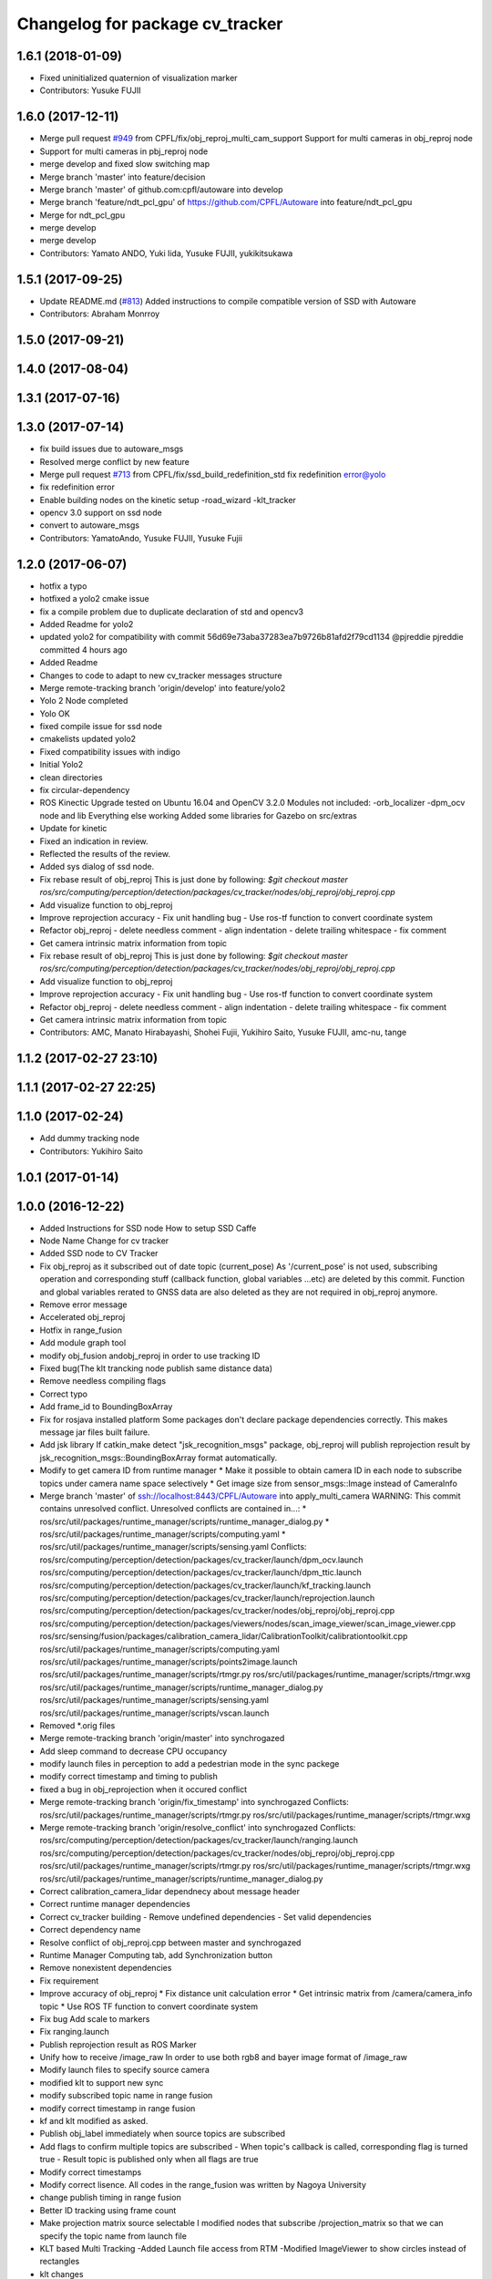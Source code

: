^^^^^^^^^^^^^^^^^^^^^^^^^^^^^^^^
Changelog for package cv_tracker
^^^^^^^^^^^^^^^^^^^^^^^^^^^^^^^^

1.6.1 (2018-01-09)
------------------
* Fixed uninitialized quaternion of visualization marker
* Contributors: Yusuke FUJII

1.6.0 (2017-12-11)
------------------
* Merge pull request `#949 <https://github.com/CPFL/Autoware/issues/949>`_ from CPFL/fix/obj_reproj_multi_cam_support
  Support for multi cameras in obj_reproj node
* Support for multi cameras in pbj_reproj node
* merge develop and fixed slow switching map
* Merge branch 'master' into feature/decision
* Merge branch 'master' of github.com:cpfl/autoware into develop
* Merge branch 'feature/ndt_pcl_gpu' of https://github.com/CPFL/Autoware into feature/ndt_pcl_gpu
* Merge for ndt_pcl_gpu
* merge develop
* merge develop
* Contributors: Yamato ANDO, Yuki Iida, Yusuke FUJII, yukikitsukawa

1.5.1 (2017-09-25)
------------------
* Update README.md (`#813 <https://github.com/cpfl/autoware/issues/813>`_)
  Added instructions to compile compatible version of SSD with Autoware
* Contributors: Abraham Monrroy

1.5.0 (2017-09-21)
------------------

1.4.0 (2017-08-04)
------------------

1.3.1 (2017-07-16)
------------------

1.3.0 (2017-07-14)
------------------
* fix build issues due to autoware_msgs
* Resolved merge conflict by new feature
* Merge pull request `#713 <https://github.com/CPFL/Autoware/issues/713>`_ from CPFL/fix/ssd_build_redefinition_std
  fix redefinition error@yolo
* fix redefinition error
* Enable building nodes on the kinetic setup
  -road_wizard
  -klt_tracker
* opencv 3.0 support on ssd node
* convert to autoware_msgs
* Contributors: YamatoAndo, Yusuke FUJII, Yusuke Fujii

1.2.0 (2017-06-07)
------------------
* hotfix a typo
* hotfixed a yolo2 cmake issue
* fix a compile problem due to duplicate declaration of std and opencv3
* Added Readme for yolo2
* updated yolo2 for compatibility with commit 56d69e73aba37283ea7b9726b81afd2f79cd1134 @pjreddie pjreddie committed 4 hours ago
* Added Readme
* Changes to code to adapt to new cv_tracker messages structure
* Merge remote-tracking branch 'origin/develop' into feature/yolo2
* Yolo 2 Node completed
* Yolo OK
* fixed compile issue for ssd node
* cmakelists updated yolo2
* Fixed compatibility issues with indigo
* Initial Yolo2
* clean directories
* fix circular-dependency
* ROS Kinectic Upgrade tested on Ubuntu 16.04 and OpenCV 3.2.0
  Modules not included:
  -orb_localizer
  -dpm_ocv node and lib
  Everything else working
  Added some libraries for Gazebo on src/extras
* Update for kinetic
* Fixed an indication in review.
* Reflected the results of the review.
* Added sys dialog of ssd node.
* Fix rebase result of obj_reproj
  This is just done by following:
  `$git checkout master
  ros/src/computing/perception/detection/packages/cv_tracker/nodes/obj_reproj/obj_reproj.cpp`
* Add visualize function to obj_reproj
* Improve reprojection accuracy
  - Fix unit handling bug
  - Use ros-tf function to convert coordinate system
* Refactor obj_reproj
  - delete needless comment
  - align indentation
  - delete trailing whitespace
  - fix comment
* Get camera intrinsic matrix information from topic
* Fix rebase result of obj_reproj
  This is just done by following:
  `$git checkout master
  ros/src/computing/perception/detection/packages/cv_tracker/nodes/obj_reproj/obj_reproj.cpp`
* Add visualize function to obj_reproj
* Improve reprojection accuracy
  - Fix unit handling bug
  - Use ros-tf function to convert coordinate system
* Refactor obj_reproj
  - delete needless comment
  - align indentation
  - delete trailing whitespace
  - fix comment
* Get camera intrinsic matrix information from topic
* Contributors: AMC, Manato Hirabayashi, Shohei Fujii, Yukihiro Saito, Yusuke FUJII, amc-nu, tange

1.1.2 (2017-02-27 23:10)
------------------------

1.1.1 (2017-02-27 22:25)
------------------------

1.1.0 (2017-02-24)
------------------
* Add dummy tracking node
* Contributors: Yukihiro Saito

1.0.1 (2017-01-14)
------------------

1.0.0 (2016-12-22)
------------------
* Added Instructions for SSD node
  How to setup SSD Caffe
* Node Name Change for cv tracker
* Added SSD node to CV Tracker
* Fix obj_reproj as it subscribed out of date topic (current_pose)
  As '/current_pose' is not used, subscribing operation and
  corresponding stuff (callback function, global variables ...etc) are
  deleted by this commit.
  Function and global variables rerated to GNSS data are also deleted as
  they are not required in obj_reproj anymore.
* Remove error message
* Accelerated obj_reproj
* Hotfix in range_fusion
* Add module graph tool
* modify obj_fusion andobj_reproj in order to use tracking ID
* Fixed bug(The klt trancking node publish same distance data)
* Remove needless compiling flags
* Correct typo
* Add frame_id to BoundingBoxArray
* Fix for rosjava installed platform
  Some packages don't declare package dependencies correctly.
  This makes message jar files built failure.
* Add jsk library
  If catkin_make detect "jsk_recognition_msgs" package,
  obj_reproj will publish reprojection result by
  jsk_recognition_msgs::BoundingBoxArray format automatically.
* Modify to get camera ID from runtime manager
  * Make it possible to obtain camera ID in each node to subscribe topics
  under camera name space selectively
  * Get image size from sensor_msgs::Image instead of CameraInfo
* Merge branch 'master' of ssh://localhost:8443/CPFL/Autoware into apply_multi_camera
  WARNING: This commit contains unresolved conflict.
  Unresolved conflicts are contained in...:
  *
  ros/src/util/packages/runtime_manager/scripts/runtime_manager_dialog.py
  * ros/src/util/packages/runtime_manager/scripts/computing.yaml
  * ros/src/util/packages/runtime_manager/scripts/sensing.yaml
  Conflicts:
  ros/src/computing/perception/detection/packages/cv_tracker/launch/dpm_ocv.launch
  ros/src/computing/perception/detection/packages/cv_tracker/launch/dpm_ttic.launch
  ros/src/computing/perception/detection/packages/cv_tracker/launch/kf_tracking.launch
  ros/src/computing/perception/detection/packages/cv_tracker/launch/reprojection.launch
  ros/src/computing/perception/detection/packages/cv_tracker/nodes/obj_reproj/obj_reproj.cpp
  ros/src/computing/perception/detection/packages/viewers/nodes/scan_image_viewer/scan_image_viewer.cpp
  ros/src/sensing/fusion/packages/calibration_camera_lidar/CalibrationToolkit/calibrationtoolkit.cpp
  ros/src/util/packages/runtime_manager/scripts/computing.yaml
  ros/src/util/packages/runtime_manager/scripts/points2image.launch
  ros/src/util/packages/runtime_manager/scripts/rtmgr.py
  ros/src/util/packages/runtime_manager/scripts/rtmgr.wxg
  ros/src/util/packages/runtime_manager/scripts/runtime_manager_dialog.py
  ros/src/util/packages/runtime_manager/scripts/sensing.yaml
  ros/src/util/packages/runtime_manager/scripts/vscan.launch
* Removed *.orig files
* Merge remote-tracking branch 'origin/master' into synchrogazed
* Add sleep command to decrease CPU occupancy
* modify launch files in perception to add a pedestrian mode in the sync packege
* modify correct timestamp and timing to publish
* fixed a bug in obj_reprojection when it occured conflict
* Merge remote-tracking branch 'origin/fix_timestamp' into synchrogazed
  Conflicts:
  ros/src/util/packages/runtime_manager/scripts/rtmgr.py
  ros/src/util/packages/runtime_manager/scripts/rtmgr.wxg
* Merge remote-tracking branch 'origin/resolve_conflict' into synchrogazed
  Conflicts:
  ros/src/computing/perception/detection/packages/cv_tracker/launch/ranging.launch
  ros/src/computing/perception/detection/packages/cv_tracker/nodes/obj_reproj/obj_reproj.cpp
  ros/src/util/packages/runtime_manager/scripts/rtmgr.py
  ros/src/util/packages/runtime_manager/scripts/rtmgr.wxg
  ros/src/util/packages/runtime_manager/scripts/runtime_manager_dialog.py
* Correct calibration_camera_lidar dependnecy about message header
* Correct runtime manager dependencies
* Correct cv_tracker building
  - Remove undefined dependencies
  - Set valid dependencies
* Correct dependency name
* Resolve conflict of obj_reproj.cpp between master and synchrogazed
* Runtime Manager Computing tab, add Synchronization button
* Remove nonexistent dependencies
* Fix requirement
* Improve accuracy of obj_reproj
  * Fix distance unit calculation error
  * Get intrinsic matrix from /camera/camera_info topic
  * Use ROS TF function to convert coordinate system
* Fix bug
  Add scale to markers
* Fix ranging.launch
* Publish reprojection result as ROS Marker
* Unify how to receive /image_raw
  In order to use both rgb8 and bayer image format of /image_raw
* Modify launch files to specify source camera
* modified klt to support new sync
* modify subscribed topic name in range fusion
* modify correct timestamp in range fusion
* kf and klt modified as asked.
* Publish obj_label immediately when source topics are subscribed
* Add flags to confirm multiple topics are subscribed
  - When topic's callback is called, corresponding flag is turned true
  - Result topic is published only when all flags are true
* Modify correct timestamps
* Modify correct lisence.
  All codes in the range_fusion was written by Nagoya University
* change publish timing in range fusion
* Better ID tracking using frame count
* Make projection matrix source selectable
  I modified nodes that subscribe /projection_matrix
  so that we can specify the topic name from launch file
* KLT based Multi Tracking
  -Added Launch file access from RTM
  -Modified ImageViewer to show circles instead of rectangles
* klt changes
* changes
* Update to KLT
* KLT updates
* KLT
* Klt Code Re arranging.
* Make image source selectable from launch file
  In order to use multiple camera, I modified
  - all viewers
  - some cv_tracker's packages and a library
  - lane_detector package
  - some road_wizard package
  so that input image topic can be changed easily from launch file
* KLT based Multi Tracking
  -Added Launch file access from RTM
  -Modified ImageViewer to show circles instead of rectangles
* Merge branch 'master' of https://github.com/CPFL/Autoware into klt_continued
* Fix include path and linked library setting issue on Ubuntu 15.04
  Paths of header files and libraries of libhdf5 and CUDA on Ubuntu 15.04 are
  different from Ubuntu 14.04. And those paths are set explicitly at compiling
  time on Ubuntu 15.04.
  And clean up CMake codes by using CMake and pkg-config features instead of
  absolute paths.
* Merge pull request `#81 <https://github.com/CPFL/Autoware/issues/81>`_ from CPFL/rcnn
  Integration of RCNN object detection on Autoware
* Updated to compile rcnn only if caffe and fast rcnn are installed
* klt changes
* changes
* Update to KLT
* Use c++11 option instead of c++0x
  We can use newer compilers which support 'c++11' option
* KLT updates
* KLT
* Klt Code Re arranging.
* Removed local references
  added $ENV{HOME} as suggested.
* Added files for RCNN node
* Integration of RCNN object detection on Autoware
  **Added a new library librcnn, which executes the object recognition using the Caffe framework, specifically the fast-rcnn branch.
  git clone --recursive https://github.com/rbgirshick/fast-rcnn.git
  -Requires CUDA for GPU support.
  To take advantage of cuDNN, at least CUDA 7.0 and a GPU with 3.5 compute capability is required.
  -Compile Caffe, located in caffe-fast-rcnn.
  Complete the requisites:http://caffe.berkeleyvision.org/install_apt.html
  -Download the pretrained models:
  http://www.cs.berkeley.edu/~rbg/fast-rcnn-data/voc12_submission.tgz
  -Modify the CMakeFiles and point them to your caffe and models directories.
  **Modified KF to use the new NMS algorithm
  **Modified Range fusion, it will not execute unnecesary fusions.
  **Added Configuration Messages to Runtime manager and RCNN node launch files
* Fix circular dependency
* Fix no-GPU platform issue
  'use_gpu' must not be used on no-GPU platform.
* Fixed topic names to relative ones
* Updated point2image to set minh in the message
* updated fusion to optionally read from any points to image projected topic via argument points_node.
  default  topic vscan_image (not changed)
  updated points2image topic to optionally project any pointcloud2 topic via argu
  ment point_node.
  default topic: points_raw (not changed)
* Fixed spell miss and minor update
* Modified dpm_ocv so that making executing CPU, GPU, car detection and pedestrian detection selectable
* Moved dpm_ocv.launch from runtime_manager/scripts to cv_tracker/launch
* Removed unnecessary files
* Update dpm_ocv
  - support using both GPU and CPU
  - clean up code
* Initial commit for public release
* Contributors: AMC, Abraham Monrroy, Manato Hirabayashi, Shinpei Kato, Syohei YOSHIDA, USUDA Hisashi, Yukihiro Saito, h_ohta, kondoh, pdsljp
